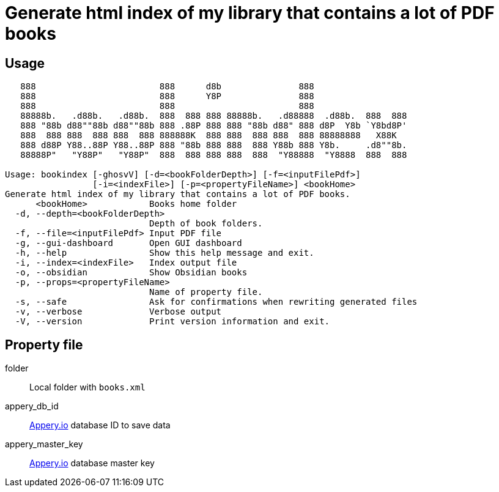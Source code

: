 = Generate html index of my library that contains a lot of PDF books
:icons: font

== Usage

----
   888                        888      d8b               888
   888                        888      Y8P               888
   888                        888                        888
   88888b.   .d88b.   .d88b.  888  888 888 88888b.   .d88888  .d88b.  888  888
   888 "88b d88""88b d88""88b 888 .88P 888 888 "88b d88" 888 d8P  Y8b `Y8bd8P'
   888  888 888  888 888  888 888888K  888 888  888 888  888 88888888   X88K
   888 d88P Y88..88P Y88..88P 888 "88b 888 888  888 Y88b 888 Y8b.     .d8""8b.
   88888P"   "Y88P"   "Y88P"  888  888 888 888  888  "Y88888  "Y8888  888  888

Usage: bookindex [-ghosvV] [-d=<bookFolderDepth>] [-f=<inputFilePdf>]
                 [-i=<indexFile>] [-p=<propertyFileName>] <bookHome>
Generate html index of my library that contains a lot of PDF books.
      <bookHome>            Books home folder
  -d, --depth=<bookFolderDepth>
                            Depth of book folders.
  -f, --file=<inputFilePdf> Input PDF file
  -g, --gui-dashboard       Open GUI dashboard
  -h, --help                Show this help message and exit.
  -i, --index=<indexFile>   Index output file
  -o, --obsidian            Show Obsidian books
  -p, --props=<propertyFileName>
                            Name of property file.
  -s, --safe                Ask for confirmations when rewriting generated files
  -v, --verbose             Verbose output
  -V, --version             Print version information and exit.
----

== Property file

folder::
Local folder with `books.xml`

appery_db_id::
link:https://appery.io[Appery.io] database ID to save data

appery_master_key::
link:https://appery.io[Appery.io] database master key

